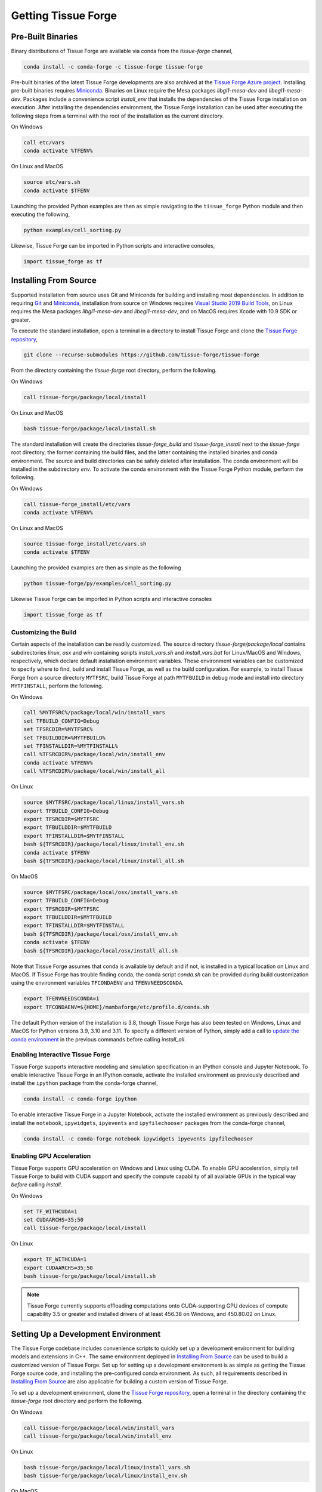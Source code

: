 .. _getting:

Getting Tissue Forge
=====================

Pre-Built Binaries
-------------------

Binary distributions of Tissue Forge are available via conda from the `tissue-forge` channel,

.. code-block:: bash

    conda install -c conda-forge -c tissue-forge tissue-forge

Pre-built binaries of the latest Tissue Forge developments are also archived at the
`Tissue Forge Azure project <https://dev.azure.com/Tissue-Forge/tissue-forge>`_.
Installing pre-built binaries requires `Miniconda <https://docs.conda.io/en/latest/miniconda.html>`_.
Binaries on Linux require the Mesa packages `libgl1-mesa-dev` and `libegl1-mesa-dev`.
Packages include a convenience script `install_env` that installs the dependencies
of the Tissue Forge installation on execution. After installing the dependencies
environment, the Tissue Forge installation can be used after executing the following steps
from a terminal with the root of the installation as the current directory.

On Windows

.. code-block:: bash

    call etc/vars
    conda activate %TFENV%

On Linux and MacOS

.. code-block:: bash

    source etc/vars.sh
    conda activate $TFENV

Launching the provided Python examples are then as simple navigating to the ``tissue_forge``
Python module and then executing the following,

.. code-block:: bash

    python examples/cell_sorting.py

Likewise, Tissue Forge can be imported in Python scripts and interactive consoles,

.. code-block:: bash

    import tissue_forge as tf


Installing From Source
-----------------------

Supported installation from source uses Git and Miniconda for building and installing
most dependencies. In addition to requiring `Git <https://git-scm.com/downloads>`_ and
`Miniconda <https://docs.conda.io/en/latest/miniconda.html>`_, installation from source
on Windows requires
`Visual Studio 2019 Build Tools <https://visualstudio.microsoft.com/downloads/>`_,
on Linux requires the Mesa packages `libgl1-mesa-dev` and `libegl1-mesa-dev`,
and on MacOS requires Xcode with 10.9 SDK or greater.

To execute the standard installation, open a terminal in a directory to install Tissue Forge
and clone the `Tissue Forge repository <https://github.com/tissue-forge/tissue-forge>`_,

.. code-block:: bash

    git clone --recurse-submodules https://github.com/tissue-forge/tissue-forge

From the directory containing the `tissue-forge` root directory, perform the following.

On Windows

.. code-block:: bat

    call tissue-forge/package/local/install

On Linux and MacOS

.. code-block:: bash

    bash tissue-forge/package/local/install.sh

The standard installation will create the directories `tissue-forge_build` and
`tissue-forge_install` next to the `tissue-forge` root directory, the former containing
the build files, and the latter containing the installed binaries and conda environment.
The source and build directories can be safely deleted after installation.
The conda environment will be installed in the subdirectory `env`.
To activate the conda environment with the Tissue Forge Python module, perform the following.

On Windows

.. code-block:: bat

    call tissue-forge_install/etc/vars
    conda activate %TFENV%

On Linux and MacOS

.. code-block:: bash

    source tissue-forge_install/etc/vars.sh
    conda activate $TFENV

Launching the provided examples are then as simple as the following

.. code-block:: bash

    python tissue-forge/py/examples/cell_sorting.py

Likewise Tissue Forge can be imported in Python scripts and interactive consoles

.. code-block:: python

    import tissue_forge as tf


.. _customizing_the_build:

Customizing the Build
^^^^^^^^^^^^^^^^^^^^^^

Certain aspects of the installation can be readily customized.
The source directory `tissue-forge/package/local` contains subdirectories `linux`, `osx` and
`win` containing scripts `install_vars.sh` and `install_vars.bat` for Linux/MacOS and
Windows, respectively, which declare default installation environment variables.
These environment variables can be customized to specify where to find, build and install
Tissue Forge, as well as the build configuration.
For example, to install Tissue Forge from a source directory ``MYTFSRC``, build Tissue Forge
at path ``MYTFBUILD`` in debug mode and install into directory ``MYTFINSTALL``, perform the
following.

On Windows

.. code-block:: bat

    call %MYTFSRC%/package/local/win/install_vars
    set TFBUILD_CONFIG=Debug
    set TFSRCDIR=%MYTFSRC%
    set TFBUILDDIR=%MYTFBUILD%
    set TFINSTALLDIR=%MYTFINSTALL%
    call %TFSRCDIR%/package/local/win/install_env
    conda activate %TFENV%
    call %TFSRCDIR%/package/local/win/install_all

On Linux

.. code-block:: bash

    source $MYTFSRC/package/local/linux/install_vars.sh
    export TFBUILD_CONFIG=Debug
    export TFSRCDIR=$MYTFSRC
    export TFBUILDDIR=$MYTFBUILD
    export TFINSTALLDIR=$MYTFINSTALL
    bash ${TFSRCDIR}/package/local/linux/install_env.sh
    conda activate $TFENV
    bash ${TFSRCDIR}/package/local/linux/install_all.sh

On MacOS

.. code-block:: bash

    source $MYTFSRC/package/local/osx/install_vars.sh
    export TFBUILD_CONFIG=Debug
    export TFSRCDIR=$MYTFSRC
    export TFBUILDDIR=$MYTFBUILD
    export TFINSTALLDIR=$MYTFINSTALL
    bash ${TFSRCDIR}/package/local/osx/install_env.sh
    conda activate $TFENV
    bash ${TFSRCDIR}/package/local/osx/install_all.sh

Note that Tissue Forge assumes that conda is available by default and if not, is installed in a typical location on Linux and MacOS. 
If Tissue Forge has trouble finding conda, the conda script `conda.sh` can be provided during build 
customization using the environment variables ``TFCONDAENV`` and ``TFENVNEEDSCONDA``. 

.. code-block:: bash

    export TFENVNEEDSCONDA=1
    export TFCONDAENV=${HOME}/mambaforge/etc/profile.d/conda.sh

The default Python version of the installation is 3.8, though Tissue Forge has also been tested
on Windows, Linux and MacOS for Python versions 3.9, 3.10 and 3.11.
To specify a different version of Python, simply add a call to
`update the conda environment <https://docs.conda.io/projects/conda/en/latest/user-guide/tasks/manage-python.html#updating-or-upgrading-python>`_
in the previous commands before calling `install_all`.


Enabling Interactive Tissue Forge
^^^^^^^^^^^^^^^^^^^^^^^^^^^^^^^^^^

Tissue Forge supports interactive modeling and simulation specification in an
IPython console and Jupyter Notebook. To enable interactive Tissue Forge in an
IPython console, activate the installed environment as previously described and
install the ``ipython`` package from the conda-forge channel,

.. code-block:: bash

    conda install -c conda-forge ipython

To enable interactive Tissue Forge in a Jupyter Notebook, activate the installed
environment as previously described and install the ``notebook``, ``ipywidgets``,
``ipyevents`` and ``ipyfilechooser`` packages from the conda-forge channel,

.. code-block:: bash

    conda install -c conda-forge notebook ipywidgets ipyevents ipyfilechooser


Enabling GPU Acceleration
^^^^^^^^^^^^^^^^^^^^^^^^^^
Tissue Forge supports GPU acceleration on Windows and Linux using CUDA. To enable GPU
acceleration, simply tell Tissue Forge to build with CUDA support and specify the compute
capability of all available GPUs in the typical way *before* calling `install`.

On Windows

.. code-block:: bat

    set TF_WITHCUDA=1
    set CUDAARCHS=35;50
    call tissue-forge/package/local/install

On Linux

.. code-block:: bash

    export TF_WITHCUDA=1
    export CUDAARCHS=35;50
    bash tissue-forge/package/local/install.sh

.. note::

    Tissue Forge currently supports offloading computations onto CUDA-supporting GPU devices
    of compute capability 3.5 or greater and installed drivers of at least 456.38 on Windows, and
    450.80.02 on Linux.


Setting Up a Development Environment
-------------------------------------

The Tissue Forge codebase includes convenience scripts to quickly set up a
development environment for building models and extensions in C++. The same
environment deployed in `Installing From Source`_ can be used to build a customized
version of Tissue Forge. Set up for setting up a development environment is as simple
as getting the Tissue Forge source code, and installing the pre-configured conda
environment. As such, all requirements described in `Installing From Source`_ are
also applicable for building a custom version of Tissue Forge.

To set up a development environment, clone the
`Tissue Forge repository <https://github.com/tissue-forge/tissue-forge>`_, open a terminal
in the directory containing the `tissue-forge` root directory and perform the following.

On Windows

.. code-block:: bat

    call tissue-forge/package/local/win/install_vars
    call tissue-forge/package/local/win/install_env

On Linux

.. code-block:: bash

    bash tissue-forge/package/local/linux/install_vars.sh
    bash tissue-forge/package/local/linux/install_env.sh

On MacOS

.. code-block:: bash

    bash tissue-forge/package/local/osx/install_vars.sh
    bash tissue-forge/package/local/osx/install_env.sh

The standard configuration will set the build and installation directories to
`tissue-forge_build` and `tissue-forge_install` next to the `tissue-forge` root directory,
respectively, the latter containing the conda environment with the build dependencies.
These locations can be customized in the same way as described in `Customizing the Build`_,
or in your favorite IDE. For configuring `CMake <https://cmake.org/>`_, refer to the
script `install_core` in the subdirectory of `package/local/*` that corresponds to
your platform, which is the script behind the automated installation from source.
This script includes all variables and the compiler(s) that correspond to building a
fully customized version of Tissue Forge.

Tissue Forge supports the `Release`, `Debug` and `RelWithDebInfo` build types. The
computational core of Tissue Forge and C++ front-end can be found throughout the subdirectory
`source`. Bindings for Python language support are generated using
`SWIG <http://swig.org/>`_. To develop the Python interface
(or generate an interface for a new language), refer to the SWIG script `wraps/py/tissue_forge.i`.
To develop the C language interface, refer to the directory `wraps/C`.
